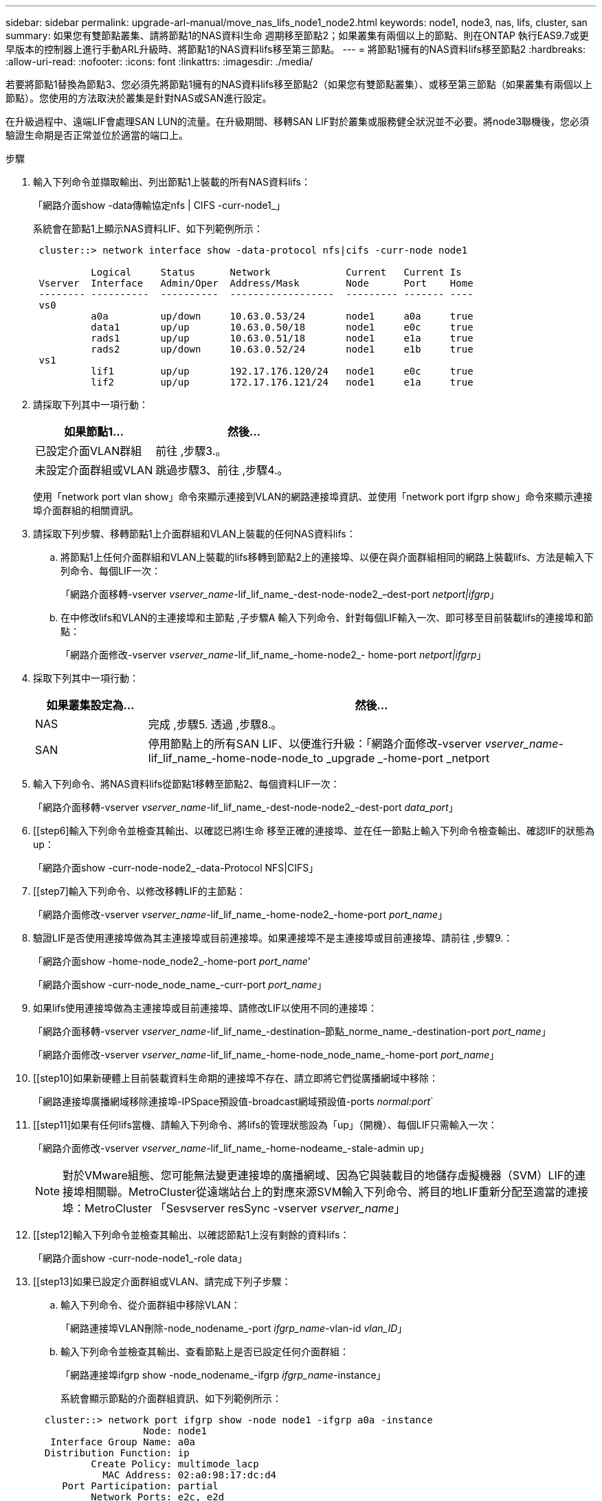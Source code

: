 ---
sidebar: sidebar 
permalink: upgrade-arl-manual/move_nas_lifs_node1_node2.html 
keywords: node1, node3, nas, lifs, cluster, san 
summary: 如果您有雙節點叢集、請將節點1的NAS資料l生命 週期移至節點2；如果叢集有兩個以上的節點、則在ONTAP 執行EAS9.7或更早版本的控制器上進行手動ARL升級時、將節點1的NAS資料lifs移至第三節點。 
---
= 將節點1擁有的NAS資料lifs移至節點2
:hardbreaks:
:allow-uri-read: 
:nofooter: 
:icons: font
:linkattrs: 
:imagesdir: ./media/


[role="lead"]
若要將節點1替換為節點3、您必須先將節點1擁有的NAS資料lifs移至節點2（如果您有雙節點叢集）、或移至第三節點（如果叢集有兩個以上節點）。您使用的方法取決於叢集是針對NAS或SAN進行設定。

在升級過程中、遠端LIF會處理SAN LUN的流量。在升級期間、移轉SAN LIF對於叢集或服務健全狀況並不必要。將node3聯機後，您必須驗證生命期是否正常並位於適當的端口上。

.步驟
. 輸入下列命令並擷取輸出、列出節點1上裝載的所有NAS資料lifs：
+
「網路介面show -data傳輸協定nfs | CIFS -curr-node1_」

+
系統會在節點1上顯示NAS資料LIF、如下列範例所示：

+
[listing]
----
 cluster::> network interface show -data-protocol nfs|cifs -curr-node node1

          Logical     Status      Network             Current   Current Is
 Vserver  Interface   Admin/Oper  Address/Mask        Node      Port    Home
 -------- ----------  ----------  ------------------  --------- ------- ----
 vs0
          a0a         up/down     10.63.0.53/24       node1     a0a     true
          data1       up/up       10.63.0.50/18       node1     e0c     true
          rads1       up/up       10.63.0.51/18       node1     e1a     true
          rads2       up/down     10.63.0.52/24       node1     e1b     true
 vs1
          lif1        up/up       192.17.176.120/24   node1     e0c     true
          lif2        up/up       172.17.176.121/24   node1     e1a     true
----
. 請採取下列其中一項行動：
+
[cols="40,60"]
|===
| 如果節點1... | 然後... 


| 已設定介面VLAN群組 | 前往 ,步驟3.。 


| 未設定介面群組或VLAN | 跳過步驟3、前往 ,步驟4.。 
|===
+
使用「network port vlan show」命令來顯示連接到VLAN的網路連接埠資訊、並使用「network port ifgrp show」命令來顯示連接埠介面群組的相關資訊。

. [[man_move_lif_1_2_step3]]請採取下列步驟、移轉節點1上介面群組和VLAN上裝載的任何NAS資料lifs：
+
.. [[man_move_lif_1_2_substepa]]將節點1上任何介面群組和VLAN上裝載的lifs移轉到節點2上的連接埠、以便在與介面群組相同的網路上裝載lifs、方法是輸入下列命令、每個LIF一次：
+
「網路介面移轉-vserver _vserver_name_-lif_lif_name_-dest-node-node2_–dest-port _netport|ifgrp_」

.. 在中修改lifs和VLAN的主連接埠和主節點 ,子步驟A 輸入下列命令、針對每個LIF輸入一次、即可移至目前裝載lifs的連接埠和節點：
+
「網路介面修改-vserver _vserver_name_-lif_lif_name_-home-node2_- home-port _netport|ifgrp_」



. [[man_move_lif_1_2_step4]]採取下列其中一項行動：
+
[cols="20,80"]
|===
| 如果叢集設定為... | 然後... 


| NAS | 完成 ,步驟5. 透過 ,步驟8.。 


| SAN | 停用節點上的所有SAN LIF、以便進行升級：「網路介面修改-vserver _vserver_name_-lif_lif_name_-home-node-node_to _upgrade _-home-port _netport|ifgrp_-stuse-admin drod' 
|===
. [[man_move_lif_1_2_step5]]輸入下列命令、將NAS資料lifs從節點1移轉至節點2、每個資料LIF一次：
+
「網路介面移轉-vserver _vserver_name_-lif_lif_name_-dest-node-node2_-dest-port _data_port_」

. [[step6]輸入下列命令並檢查其輸出、以確認已將l生命 移至正確的連接埠、並在任一節點上輸入下列命令檢查輸出、確認lIF的狀態為up：
+
「網路介面show -curr-node-node2_-data-Protocol NFS|CIFS」

. [[step7]輸入下列命令、以修改移轉LIF的主節點：
+
「網路介面修改-vserver _vserver_name_-lif_lif_name_-home-node2_-home-port _port_name_」

. [[man_move_lif_1_2_step8]]驗證LIF是否使用連接埠做為其主連接埠或目前連接埠。如果連接埠不是主連接埠或目前連接埠、請前往 ,步驟9.：
+
「網路介面show -home-node_node2_-home-port _port_name_'

+
「網路介面show -curr-node_node_name_-curr-port _port_name_」

. [[man_move_lif_1_2_step9]]如果lifs使用連接埠做為主連接埠或目前連接埠、請修改LIF以使用不同的連接埠：
+
「網路介面移轉-vserver _vserver_name_-lif_lif_name_-destination–節點_norme_name_-destination-port _port_name_」

+
「網路介面修改-vserver _vserver_name_-lif_lif_name_-home-node_node_name_-home-port _port_name_」

. [[step10]如果新硬體上目前裝載資料生命期的連接埠不存在、請立即將它們從廣播網域中移除：
+
「網路連接埠廣播網域移除連接埠-IPSpace預設值-broadcast網域預設值-ports _normal:port_`

. [[step11]如果有任何lifs當機、請輸入下列命令、將lifs的管理狀態設為「up」（開機）、每個LIF只需輸入一次：
+
「網路介面修改-vserver _vserver_name_-lif_lif_name_-home-nodeame_-stale-admin up」

+

NOTE: 對於VMware組態、您可能無法變更連接埠的廣播網域、因為它與裝載目的地儲存虛擬機器（SVM）LIF的連接埠相關聯。MetroCluster從遠端站台上的對應來源SVM輸入下列命令、將目的地LIF重新分配至適當的連接埠：MetroCluster 「Sesvserver resSync -vserver _vserver_name_」

. [[step12]輸入下列命令並檢查其輸出、以確認節點1上沒有剩餘的資料lifs：
+
「網路介面show -curr-node-node1_-role data」

. [[step13]如果已設定介面群組或VLAN、請完成下列子步驟：
+
.. 輸入下列命令、從介面群組中移除VLAN：
+
「網路連接埠VLAN刪除-node_nodename_-port _ifgrp_name_-vlan-id _vlan_ID_」

.. 輸入下列命令並檢查其輸出、查看節點上是否已設定任何介面群組：
+
「網路連接埠ifgrp show -node_nodename_-ifgrp _ifgrp_name_-instance」

+
系統會顯示節點的介面群組資訊、如下列範例所示：

+
[listing]
----
  cluster::> network port ifgrp show -node node1 -ifgrp a0a -instance
                   Node: node1
   Interface Group Name: a0a
  Distribution Function: ip
          Create Policy: multimode_lacp
            MAC Address: 02:a0:98:17:dc:d4
     Port Participation: partial
          Network Ports: e2c, e2d
               Up Ports: e2c
             Down Ports: e2d
----
.. 如果節點上已設定任何介面群組、請記錄這些群組的名稱及指派給它們的連接埠、然後輸入下列命令刪除連接埠、每個連接埠一次：
+
「網路連接埠ifgrp remove-port -node_nodename_-ifgrp _ifgrp_name_-port _netport_」




